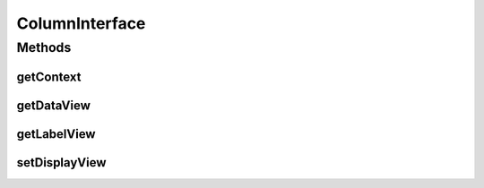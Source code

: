 .. java:import:: android.content Context

.. java:import:: android.view View

.. java:import:: com.eddmash.grids DataGridView

.. java:import:: java.util Map

ColumnInterface
===============

.. java:package:: com.eddmash.grids.columns
   :noindex:

.. java:type:: public interface ColumnInterface

   A column provides a view that will be displayed as a \ :java:ref:`ColumnInterface.getLabelView()`\  that will be rendered on the header row and \ :java:ref:`ColumnInterface.getDataView(int,Map)`\  that will be rendered on each of the data rows.

   A simple column definition refers to an key/value in the data map of the \ :java:ref:`com.eddmash.grids.DataGridView`\  data list.

Methods
-------
getContext
^^^^^^^^^^

.. java:method::  Context getContext()
   :outertype: ColumnInterface

   Context on which \ :java:ref:`com.eddmash.grids.DataGridView`\  is being rendered on .

getDataView
^^^^^^^^^^^

.. java:method::  View getDataView(int index, Map datum)
   :outertype: ColumnInterface

   This is the view that will be used to create to show the for this column on each of its data rows.

   :param index: the id of the row being populated.
   :param datum: data to be render of the row being populated.
   :return: view to render for column on the row being populated.

getLabelView
^^^^^^^^^^^^

.. java:method::  View getLabelView()
   :outertype: ColumnInterface

   Creates a view that will be used on the header row.

setDisplayView
^^^^^^^^^^^^^^

.. java:method::  void setDisplayView(DataGridView dataGridView)
   :outertype: ColumnInterface

   The \ :java:ref:`com.eddmash.grids.DataGridView`\  that will be used to render this column.

   :param dataGridView: \ :java:ref:`com.eddmash.grids.DataGridView`\

